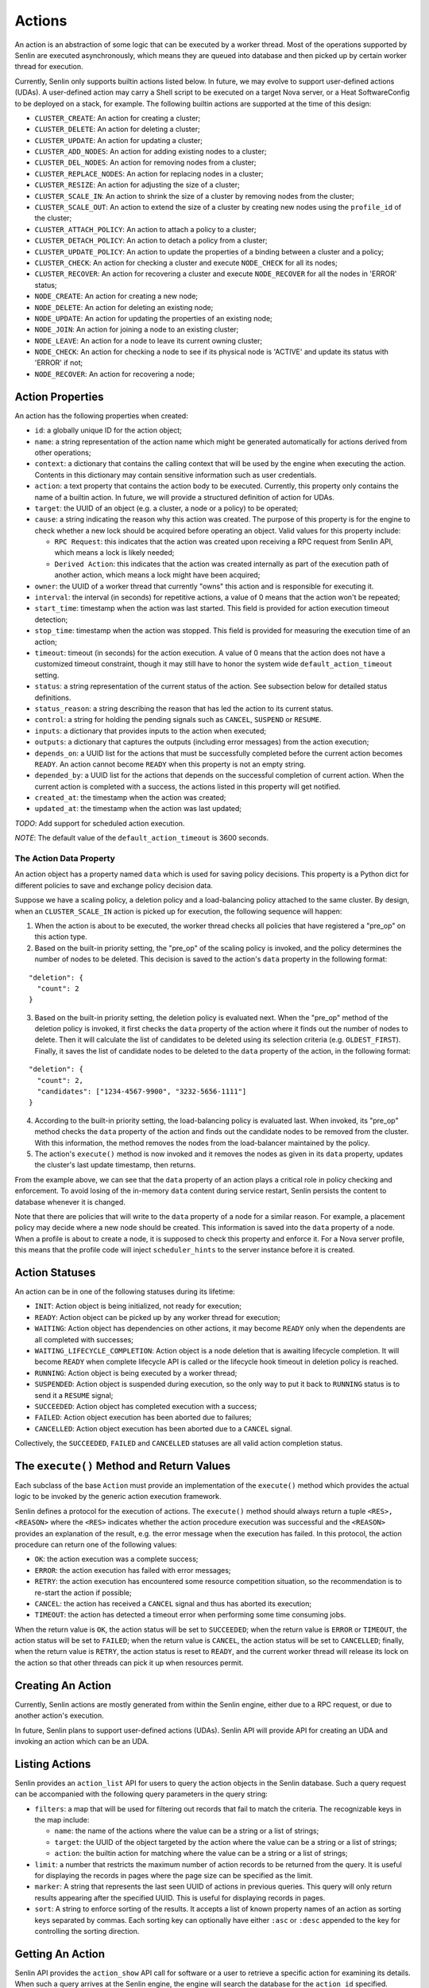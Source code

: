 ..
  Licensed under the Apache License, Version 2.0 (the "License"); you may
  not use this file except in compliance with the License. You may obtain
  a copy of the License at

          http://www.apache.org/licenses/LICENSE-2.0

  Unless required by applicable law or agreed to in writing, software
  distributed under the License is distributed on an "AS IS" BASIS, WITHOUT
  WARRANTIES OR CONDITIONS OF ANY KIND, either express or implied. See the
  License for the specific language governing permissions and limitations
  under the License.

=======
Actions
=======

An action is an abstraction of some logic that can be executed by a worker
thread. Most of the operations supported by Senlin are executed asynchronously,
which means they are queued into database and then picked up by certain worker
thread for execution.

Currently, Senlin only supports builtin actions listed below. In future, we
may evolve to support user-defined actions (UDAs). A user-defined action may
carry a Shell script to be executed on a target Nova server, or a Heat
SoftwareConfig to be deployed on a stack, for example. The following builtin
actions are supported at the time of this design:

- ``CLUSTER_CREATE``: An action for creating a cluster;
- ``CLUSTER_DELETE``: An action for deleting a cluster;
- ``CLUSTER_UPDATE``: An action for updating a cluster;
- ``CLUSTER_ADD_NODES``: An action for adding existing nodes to a cluster;
- ``CLUSTER_DEL_NODES``: An action for removing nodes from a cluster;
- ``CLUSTER_REPLACE_NODES``: An action for replacing nodes in a cluster;
- ``CLUSTER_RESIZE``: An action for adjusting the size of a cluster;
- ``CLUSTER_SCALE_IN``: An action to shrink the size of a cluster by removing
  nodes from the cluster;
- ``CLUSTER_SCALE_OUT``: An action to extend the size of a cluster by creating
  new nodes using the ``profile_id`` of the cluster;
- ``CLUSTER_ATTACH_POLICY``: An action to attach a policy to a cluster;
- ``CLUSTER_DETACH_POLICY``: An action to detach a policy from a cluster;
- ``CLUSTER_UPDATE_POLICY``: An action to update the properties of a binding
  between a cluster and a policy;
- ``CLUSTER_CHECK``: An action for checking a cluster and execute ``NODE_CHECK``
  for all its nodes;
- ``CLUSTER_RECOVER``: An action for recovering a cluster and execute
  ``NODE_RECOVER`` for all the nodes in 'ERROR' status;
- ``NODE_CREATE``: An action for creating a new node;
- ``NODE_DELETE``: An action for deleting an existing node;
- ``NODE_UPDATE``: An action for updating the properties of an existing node;
- ``NODE_JOIN``: An action for joining a node to an existing cluster;
- ``NODE_LEAVE``: An action for a node to leave its current owning cluster;
- ``NODE_CHECK``: An action for checking a node to see if its physical node is
  'ACTIVE' and update its status with 'ERROR' if not;
- ``NODE_RECOVER``: An action for recovering a node;


Action Properties
~~~~~~~~~~~~~~~~~

An action has the following properties when created:

- ``id``: a globally unique ID for the action object;
- ``name``: a string representation of the action name which might be
  generated automatically for actions derived from other operations;
- ``context``: a dictionary that contains the calling context that will be
  used by the engine when executing the action. Contents in this dictionary
  may contain sensitive information such as user credentials.
- ``action``: a text property that contains the action body to be executed.
  Currently, this property only contains the name of a builtin action. In
  future, we will provide a structured definition of action for UDAs.
- ``target``: the UUID of an object (e.g. a cluster, a node or a policy) to
  be operated;
- ``cause``: a string indicating the reason why this action was created. The
  purpose of this property is for the engine to check whether a new lock should
  be acquired before operating an object. Valid values for this property
  include:

  * ``RPC Request``: this indicates that the action was created upon receiving
    a RPC request from Senlin API, which means a lock is likely needed;
  * ``Derived Action``: this indicates that the action was created internally
    as part of the execution path of another action, which means a lock might
    have been acquired;

- ``owner``: the UUID of a worker thread that currently "owns" this action and
  is responsible for executing it.
- ``interval``: the interval (in seconds) for repetitive actions, a value of 0
  means that the action won't be repeated;
- ``start_time``: timestamp when the action was last started. This field is
  provided for action execution timeout detection;
- ``stop_time``: timestamp when the action was stopped. This field is provided
  for measuring the execution time of an action;
- ``timeout``: timeout (in seconds) for the action execution. A value of 0
  means that the action does not have a customized timeout constraint, though
  it may still have to honor the system wide ``default_action_timeout``
  setting.
- ``status``: a string representation of the current status of the action. See
  subsection below for detailed status definitions.
- ``status_reason``: a string describing the reason that has led the action to
  its current status.
- ``control``: a string for holding the pending signals such as ``CANCEL``,
  ``SUSPEND`` or ``RESUME``.
- ``inputs``: a dictionary that provides inputs to the action when executed;
- ``outputs``: a dictionary that captures the outputs (including error
  messages) from the action execution;
- ``depends_on``: a UUID list for the actions that must be successfully
  completed before the current action becomes ``READY``. An action cannot
  become ``READY`` when this property is not an empty string.
- ``depended_by``: a UUID list for the actions that depends on the successful
  completion of current action. When the current action is completed with a
  success, the actions listed in this property will get notified.
- ``created_at``: the timestamp when the action was created;
- ``updated_at``: the timestamp when the action was last updated;

*TODO*: Add support for scheduled action execution.

*NOTE*: The default value of the ``default_action_timeout`` is 3600 seconds.


The Action Data Property
------------------------

An action object has a property named ``data`` which is used for saving policy
decisions. This property is a Python dict for different policies to save and
exchange policy decision data.

Suppose we have a scaling policy, a deletion policy and a load-balancing
policy attached to the same cluster. By design, when an ``CLUSTER_SCALE_IN``
action is picked up for execution, the following sequence will happen:

1) When the action is about to be executed, the worker thread checks all
   policies that have registered a "pre_op" on this action type.
2) Based on the built-in priority setting, the "pre_op" of the scaling policy
   is invoked, and the policy determines the number of nodes to be deleted.
   This decision is saved to the action's ``data`` property in the following
   format:

::

   "deletion": {
     "count": 2
   }

3) Based on the built-in priority setting, the deletion policy is evaluated
   next. When the "pre_op" method of the deletion policy is invoked, it first
   checks the ``data`` property of the action where it finds out the number of
   nodes to delete. Then it will calculate the list of candidates to be
   deleted using its selection criteria (e.g. ``OLDEST_FIRST``). Finally, it
   saves the list of candidate nodes to be deleted to the ``data`` property of
   the action, in the following format:

::

   "deletion": {
     "count": 2,
     "candidates": ["1234-4567-9900", "3232-5656-1111"]
   }

4) According to the built-in priority setting, the load-balancing policy is
   evaluated last.  When invoked, its "pre_op" method checks the ``data``
   property of the action and finds out the candidate nodes to be removed from
   the cluster. With this information, the method removes the nodes from the
   load-balancer maintained by the policy.

5) The action's ``execute()`` method is now invoked and it removes the nodes
   as given in its ``data`` property, updates the cluster's last update
   timestamp, then returns.

From the example above, we can see that the ``data`` property of an action
plays a critical role in policy checking and enforcement. To avoid losing of
the in-memory ``data`` content during service restart, Senlin persists the
content to database whenever it is changed.

Note that there are policies that will write to the ``data`` property of a
node for a similar reason. For example, a placement policy may decide where a
new node should be created. This information is saved into the ``data``
property of a node. When a profile is about to create a node, it is supposed
to check this property and enforce it. For a Nova server profile, this means
that the profile code will inject ``scheduler_hints`` to the server instance
before it is created.


Action Statuses
~~~~~~~~~~~~~~~

An action can be in one of the following statuses during its lifetime:

- ``INIT``: Action object is being initialized, not ready for execution;
- ``READY``: Action object can be picked up by any worker thread for
  execution;
- ``WAITING``: Action object has dependencies on other actions, it may
  become ``READY`` only when the dependents are all completed with successes;
- ``WAITING_LIFECYCLE_COMPLETION``: Action object is a node deletion that is
  awaiting lifecycle completion.  It will become ``READY`` when complete
  lifecycle API is called or the lifecycle hook timeout in deletion policy is
  reached.
- ``RUNNING``: Action object is being executed by a worker thread;
- ``SUSPENDED``: Action object is suspended during execution, so the only way
  to put it back to ``RUNNING`` status is to send it a ``RESUME`` signal;
- ``SUCCEEDED``: Action object has completed execution with a success;
- ``FAILED``: Action object execution has been aborted due to failures;
- ``CANCELLED``: Action object execution has been aborted due to a ``CANCEL``
  signal.

Collectively, the ``SUCCEEDED``, ``FAILED`` and ``CANCELLED`` statuses are all
valid action completion status.


The ``execute()`` Method and Return Values
~~~~~~~~~~~~~~~~~~~~~~~~~~~~~~~~~~~~~~~~~~

Each subclass of the base ``Action`` must provide an implementation of the
``execute()`` method which provides the actual logic to be invoked by the
generic action execution framework.

Senlin defines a protocol for the execution of actions. The ``execute()``
method should always return a tuple ``<RES>, <REASON>`` where the ``<RES>``
indicates whether the action procedure execution was successful and the
``<REASON>`` provides an explanation of the result, e.g. the error message
when the execution has failed. In this protocol, the action procedure can
return one of the following values:

- ``OK``: the action execution was a complete success;
- ``ERROR``: the action execution has failed with error messages;
- ``RETRY``: the action execution has encountered some resource competition
  situation, so the recommendation is to re-start the action if possible;
- ``CANCEL``: the action has received a ``CANCEL`` signal and thus has aborted
  its execution;
- ``TIMEOUT``: the action has detected a timeout error when performing some
  time consuming jobs.

When the return value is ``OK``, the action status will be set to
``SUCCEEDED``; when the return value is ``ERROR`` or ``TIMEOUT``, the action
status will be set to ``FAILED``; when the return value is ``CANCEL``, the
action status will be set to ``CANCELLED``; finally, when the return value is
``RETRY``, the action status is reset to ``READY``, and the current worker
thread will release its lock on the action so that other threads can pick it
up when resources permit.


Creating An Action
~~~~~~~~~~~~~~~~~~

Currently, Senlin actions are mostly generated from within the Senlin engine,
either due to a RPC request, or due to another action's execution.

In future, Senlin plans to support user-defined actions (UDAs). Senlin API will
provide API for creating an UDA and invoking an action which can be an UDA.


Listing Actions
~~~~~~~~~~~~~~~

Senlin provides an ``action_list`` API for users to query the action objects
in the Senlin database. Such a query request can be accompanied with the
following query parameters in the query string:

- ``filters``: a map that will be used for filtering out records that fail to
  match the criteria. The recognizable keys in the map include:

  * ``name``: the name of the actions where the value can be a string or a
    list of strings;
  * ``target``: the UUID of the object targeted by the action where the value
    can be a string or a list of strings;
  * ``action``: the builtin action for matching where the value can be a
    string or a list of strings;

- ``limit``: a number that restricts the maximum number of action records to be
  returned from the query. It is useful for displaying the records in pages
  where the page size can be specified as the limit.
- ``marker``: A string that represents the last seen UUID of actions in
  previous queries. This query will only return results appearing after the
  specified UUID. This is useful for displaying records in pages.
- ``sort``: A string to enforce sorting of the results. It accepts a list of
  known property names of an action as sorting keys separated by commas. Each
  sorting key can optionally have either ``:asc`` or ``:desc`` appended to the
  key for controlling the sorting direction.


Getting An Action
~~~~~~~~~~~~~~~~~

Senlin API provides the ``action_show`` API call for software or a user to
retrieve a specific action for examining its details. When such a query
arrives at the Senlin engine, the engine will search the database for the
``action_id`` specified.

User can provide the UUID, the name or the short ID of an action as the
``action_id`` for query. The Senlin engine will try each of them in sequence.
When more than one action matches the criteria, an error message is returned
to user, or else the details of the action object is returned.


Signaling An Action
~~~~~~~~~~~~~~~~~~~

When an action is in ``RUNNING`` status, a user can send signals to it. A
signal is actually a word that will be written into the ``control`` field of
the ``action`` table in the database.

When an action is capable of handling signals, it is supposed to check its
``control`` field in the DB table regularly and abort execution in a graceful
way. An action has the freedom to check or ignore these signals. In other
words, Senlin cannot guarantee that a signal will have effect on any action.

The currently supported signal words are:

- ``CANCEL``: this word indicates that the target action should cancel its
  execution and return when possible;
- ``SUSPEND``: this word indicates that the target action should suspend its
  execution when possible. The action doesn't have to return. As an
  alternative, it can sleep waiting on a ``RESUME`` signal to continue its
  work;
- ``RESUME``: this word indicates that the target action, if suspended, should
  resume its execution.

The support to ``SUSPEND`` and ``RESUME`` signals are still under development.
